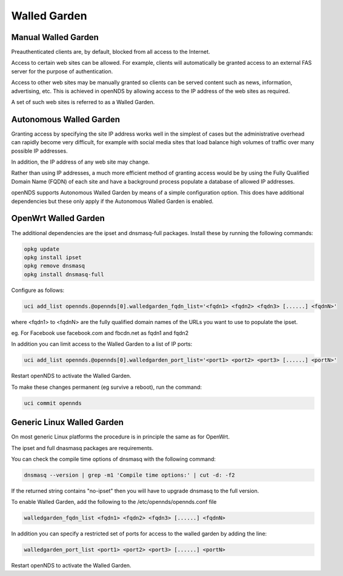 Walled Garden
#############

Manual Walled Garden
********************

Preauthenticated clients are, by default, blocked from all access to the Internet.

Access to certain web sites can be allowed. For example, clients will automatically be granted access to an external FAS server for the purpose of authentication.

Access to other web sites may be manually granted so clients can be served content such as news, information, advertising, etc. This is achieved in openNDS by allowing access to the IP address of the web sites as required.

A set of such web sites is referred to as a Walled Garden.

Autonomous Walled Garden
************************

Granting access by specifying the site IP address works well in the simplest of cases but the administrative overhead can rapidly become very difficult, for example with social media sites that load balance high volumes of traffic over many possible IP addresses.

In addition, the IP address of any web site may change.

Rather than using IP addresses, a much more efficient method of granting access would be by using the Fully Qualified Domain Name (FQDN) of each site and have a background process populate a database of allowed IP addresses.

openNDS supports Autonomous Walled Garden by means of a simple configuration option. This does have additional dependencies but these only apply if the Autonomous Walled Garden is enabled.

OpenWrt Walled Garden
*********************

The additional dependencies are the ipset and dnsmasq-full packages.
Install these by running the following commands:

.. code::

 opkg update
 opkg install ipset
 opkg remove dnsmasq
 opkg install dnsmasq-full

Configure as follows:

.. code::

 uci add_list opennds.@opennds[0].walledgarden_fqdn_list='<fqdn1> <fqdn2> <fqdn3> [......] <fqdnN>'

where <fqdn1> to <fqdnN> are the fully qualified domain names of the URLs you want to use to populate the ipset.

eg. For Facebook use facebook.com and fbcdn.net as fqdn1 and fqdn2

In addition you can limit access to the Walled Garden to a list of IP ports:

.. code::

 uci add_list opennds.@opennds[0].walledgarden_port_list='<port1> <port2> <port3> [......] <portN>'

Restart openNDS to activate the Walled Garden.

To make these changes permanent (eg survive a reboot), run the command:

.. code::

 uci commit opennds

Generic Linux Walled Garden
***************************
On most generic Linux platforms the procedure is in principle the same as for OpenWrt.

The ipset and full dnasmasq packages are requirements.

You can check the compile time options of dnsmasq with the following command:

.. code::

 dnsmasq --version | grep -m1 'Compile time options:' | cut -d: -f2

If the returned string contains "no-ipset" then you will have to upgrade dnsmasq to the full version.

To enable Walled Garden, add the following to the /etc/opennds/opennds.conf file

.. code::

 walledgarden_fqdn_list <fqdn1> <fqdn2> <fqdn3> [......] <fqdnN>


In addition you can specify a restricted set of ports for access to the walled garden by adding the line:

.. code::

 walledgarden_port_list <port1> <port2> <port3> [......] <portN>

Restart openNDS to activate the Walled Garden.

